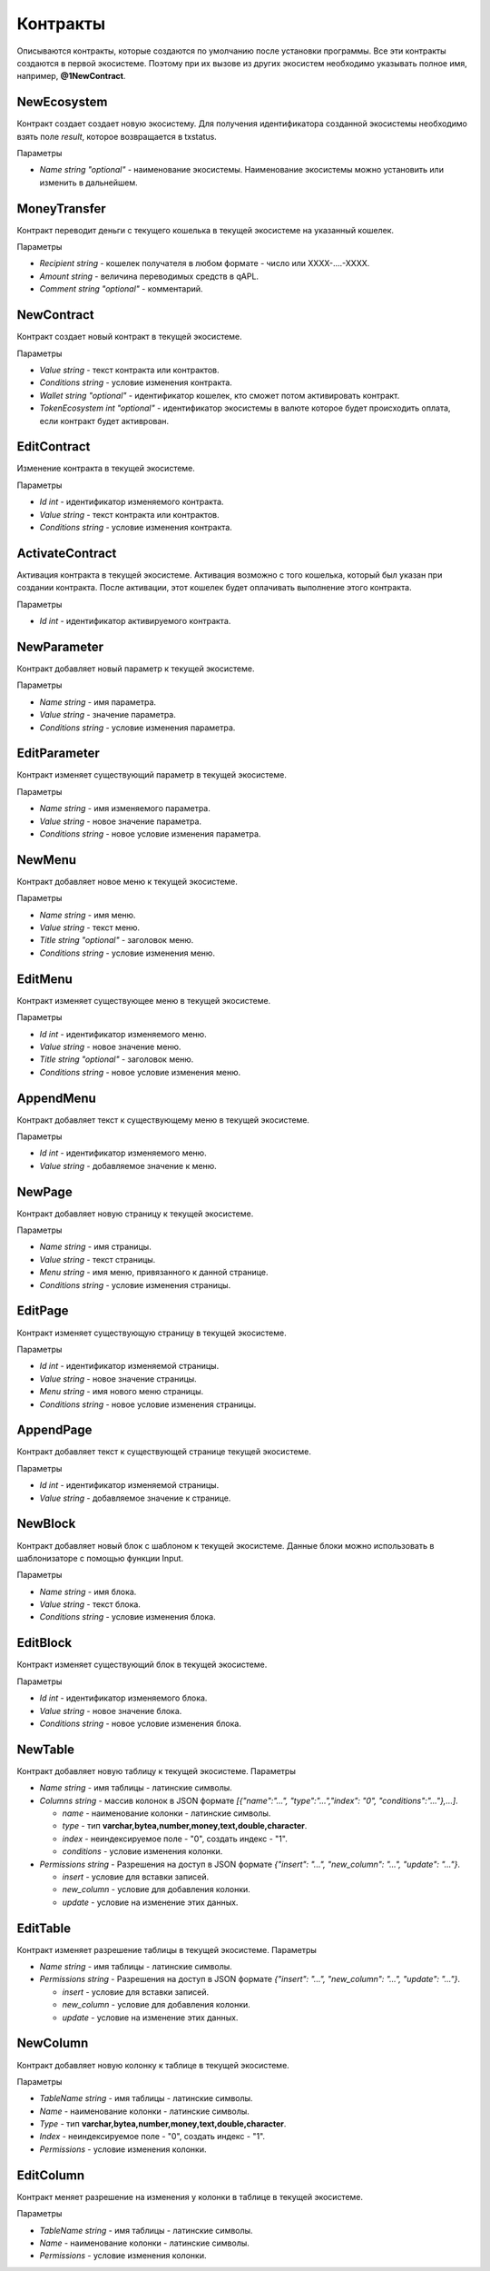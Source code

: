 ************************************************
Контракты
************************************************

Описываются контракты, которые создаются по умолчанию после установки программы. Все эти контракты создаются в первой экосистеме. Поэтому при их вызове из других экосистем необходимо указывать полное имя, например, **@1NewContract**.

NewEcosystem
==============================
Контракт создает создает новую экосистему. Для получения идентификатора созданной экосистемы необходимо взять поле *result*, которое возвращается в txstatus. 

Параметры
   
* *Name string "optional"* - наименование экосистемы. Наименование экосистемы можно установить или изменить в дальнейшем.

MoneyTransfer
==============================
Контракт переводит деньги с текущего кошелька в текущей экосистеме на указанный кошелек.

Параметры

* *Recipient string* - кошелек получателя в любом формате - число или XXXX-....-XXXX.
* *Amount    string* - величина переводимых средств в qAPL.
* *Comment   string "optional"* - комментарий.

NewContract
==============================
Контракт создает новый контракт в текущей экосистеме.

Параметры

* *Value string* - текст контракта или контрактов.
* *Conditions string* - условие изменения контракта.
* *Wallet string "optional"* - идентификатор кошелек, кто сможет потом активировать контракт.
* *TokenEcosystem int "optional"* - идентификатор экосистемы в валюте которое будет происходить оплата, если контракт будет активрован.

EditContract
==============================
Изменение контракта в текущей экосистеме.

Параметры
      
* *Id int* - идентификатор изменяемого контракта.
* *Value string* - текст контракта или контрактов.
* *Conditions string* - условие изменения контракта.

ActivateContract
==============================
Активация контракта в текущей экосистеме. Активация возможно с того кошелька, который был указан при создании контракта. После активации, этот кошелек будет оплачивать выполнение этого контракта.

Параметры
      
* *Id int* - идентификатор активируемого контракта.

NewParameter
==============================
Контракт добавляет новый параметр к текущей экосистеме.

Параметры

* *Name string* - имя параметра.
* *Value string* - значение параметра.
* *Conditions string* - условие изменения параметра.

EditParameter
==============================
Контракт изменяет существующий параметр в текущей экосистеме.

Параметры

* *Name string* - имя изменяемого параметра.
* *Value string* - новое значение параметра.
* *Conditions string* - новое условие изменения параметра.

NewMenu
==============================
Контракт добавляет новое меню к текущей экосистеме.

Параметры

* *Name string* - имя меню.
* *Value string* - текст меню.
* *Title string "optional"* - заголовок меню.
* *Conditions string* - условие изменения меню.

EditMenu
==============================
Контракт изменяет существующее меню в текущей экосистеме.

Параметры

* *Id int* - идентификатор изменяемого меню.
* *Value string* - новое значение меню.
* *Title string "optional"* - заголовок меню.
* *Conditions string* - новое условие изменения меню.

AppendMenu
==============================
Контракт добавляет текст к существующему меню в текущей экосистеме.

Параметры

* *Id int* - идентификатор изменяемого меню.
* *Value string* - добавляемое значение к меню.

NewPage
==============================
Контракт добавляет новую страницу к текущей экосистеме.

Параметры

* *Name string* - имя страницы.
* *Value string* - текст страницы.
* *Menu string* - имя меню, привязанного к данной странице.
* *Conditions string* - условие изменения страницы.

EditPage
==============================
Контракт изменяет существующую страницу в текущей экосистеме.

Параметры

* *Id int* - идентификатор изменяемой страницы.
* *Value string* - новое значение страницы.
* *Menu string* - имя нового меню страницы.
* *Conditions string* - новое условие изменения страницы.

AppendPage
==============================
Контракт добавляет текст к существующей странице текущей экосистеме.

Параметры

* *Id int* - идентификатор изменяемой страницы.
* *Value string* - добавляемое значение к странице.

NewBlock
==============================
Контракт добавляет новый блок с шаблоном к текущей экосистеме. Данные блоки можно использовать в шаблонизаторе с помощью функции Input.

Параметры

* *Name string* - имя блока.
* *Value string* - текст блока.
* *Conditions string* - условие изменения блока.

EditBlock
==============================
Контракт изменяет существующий блок в текущей экосистеме.

Параметры

* *Id int* - идентификатор изменяемого блока.
* *Value string* - новое значение блока.
* *Conditions string* - новое условие изменения блока.

NewTable
==============================
Контракт добавляет новую таблицу к текущей экосистеме. 
Параметры

* *Name string* - имя таблицы - латинские символы. 
* *Columns string* - массив колонок в JSON формате *[{"name":"...", "type":"...","index": "0", "conditions":"..."},...]*.

  * *name* - наименование колонки - латинские символы.
  * *type* - тип **varchar,bytea,number,money,text,double,character**.
  * *index* - неиндексируемое поле  - "0", создать индекс - "1".
  * *conditions* - условие изменения колонки.

* *Permissions string* - Разрешения на доступ в JSON формате *{"insert": "...", "new_column": "...", "update": "..."}*.

  * *insert* - условие для вставки записей.
  * *new_column* - условие для добавления колонки.
  * *update* - условие на изменение этих данных.
   

EditTable
==============================
Контракт изменяет разрешение таблицы в текущей экосистеме. 
Параметры

* *Name string* - имя таблицы - латинские символы. 
* *Permissions string* - Разрешения на доступ в JSON формате *{"insert": "...", "new_column": "...", "update": "..."}*.

  * *insert* - условие для вставки записей.
  * *new_column* - условие для добавления колонки.
  * *update* - условие на изменение этих данных.
   
NewColumn
==============================
Контракт добавляет новую колонку к таблице в текущей экосистеме. 

Параметры

* *TableName string* - имя таблицы - латинские символы. 
* *Name* - наименование колонки - латинские символы.
* *Type* - тип **varchar,bytea,number,money,text,double,character**.
* *Index* - неиндексируемое поле  - "0", создать индекс - "1".
* *Permissions* - условие изменения колонки.

EditColumn
==============================
Контракт меняет разрешение на изменения у колонки в таблице в текущей экосистеме. 

Параметры

* *TableName string* - имя таблицы - латинские символы. 
* *Name* - наименование колонки - латинские символы.
* *Permissions* - условие изменения колонки.

